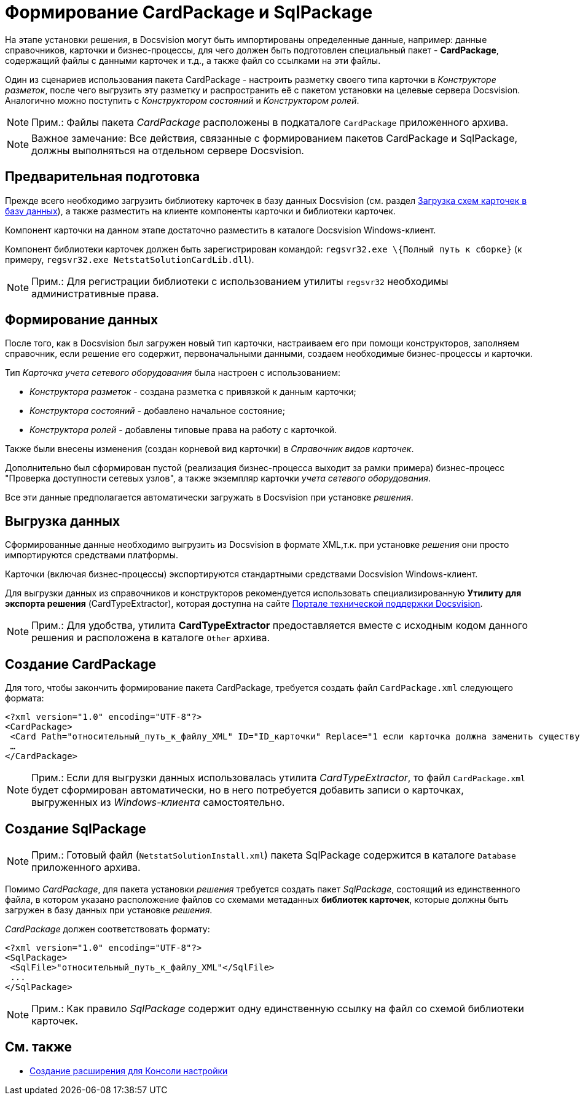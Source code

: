 = Формирование CardPackage и SqlPackage

На этапе установки решения, в Docsvision могут быть импортированы определенные данные, например: данные справочников, карточки и бизнес-процессы, для чего должен быть подготовлен специальный пакет - *CardPackage*, содержащий файлы с данными карточек и т.д., а также файл со ссылками на эти файлы.

Один из сценариев использования пакета CardPackage - настроить разметку своего типа карточки в _Конструкторе разметок_, после чего выгрузить эту разметку и распространить её с пакетом установки на целевые сервера Docsvision. Аналогично можно поступить с _Конструктором состояний_ и _Конструктором ролей_.

[NOTE]
====
[.note__title]#Прим.:# Файлы пакета _CardPackage_ расположены в подкаталоге `CardPackage` приложенного архива.
====

[NOTE]
====
[.note__title]#Важное замечание:# Все действия, связанные с формированием пакетов CardPackage и SqlPackage, должны выполняться на отдельном сервере Docsvision.
====

== Предварительная подготовка

Прежде всего необходимо загрузить библиотеку карточек в базу данных Docsvision (см. раздел xref:CardsDevDataSchemeUploadBase.adoc[Загрузка схем карточек в базу данных]), а также разместить на клиенте компоненты карточки и библиотеки карточек.

Компонент карточки на данном этапе достаточно разместить в каталоге Docsvision Windows-клиент.

Компонент библиотеки карточек должен быть зарегистрирован командой: `regsvr32.exe \{Полный путь к сборке}` (к примеру, `regsvr32.exe NetstatSolutionCardLib.dll`).

[NOTE]
====
[.note__title]#Прим.:# Для регистрации библиотеки с использованием утилиты `regsvr32` необходимы административные права.
====

== Формирование данных

После того, как в Docsvision был загружен новый тип карточки, настраиваем его при помощи конструкторов, заполняем справочник, если решение его содержит, первоначальными данными, создаем необходимые бизнес-процессы и карточки.

Тип _Карточка учета сетевого оборудования_ была настроен с использованием:

* _Конструктора разметок_ - создана разметка с привязкой к данным карточки;
* _Конструктора состояний_ - добавлено начальное состояние;
* _Конструктора ролей_ - добавлены типовые права на работу с карточкой.

Также были внесены изменения (создан корневой вид карточки) в _Справочник видов карточек_.

Дополнительно был сформирован пустой (реализация бизнес-процесса выходит за рамки примера) бизнес-процесс "Проверка доступности сетевых узлов", а также экземпляр карточки _учета сетевого оборудования_.

Все эти данные предполагается автоматически загружать в Docsvision при установке _решения_.

== Выгрузка данных

Сформированные данные необходимо выгрузить из Docsvision в формате XML,т.к. при установке _решения_ они просто импортируются средствами платформы.

Карточки (включая бизнес-процессы) экспортируются стандартными средствами Docsvision Windows-клиент.

Для выгрузки данных из справочников и конструкторов рекомендуется использовать специализированную *Утилиту для экспорта решения* (CardTypeExtractor), которая доступна на сайте https://docsvision.zendesk.com/entries/22151452-%D0%AD%D0%BA%D1%81%D0%25%22[Портале технической поддержки Docsvision].

[NOTE]
====
[.note__title]#Прим.:# Для удобства, утилита *CardTypeExtractor* предоставляется вместе с исходным кодом данного решения и расположена в каталоге `Other` архива.
====

== Создание CardPackage

Для того, чтобы закончить формирование пакета CardPackage, требуется создать файл `CardPackage.xml` следующего формата:

[source,pre,codeblock,language-xml]
----
<?xml version="1.0" encoding="UTF-8"?>
<CardPackage>
 <Card Path="относительный_путь_к_файлу_XML" ID="ID_карточки" Replace="1 если карточка должна заменить существующую; 0 – если дополнить"/>
 …
</CardPackage> 
----

[NOTE]
====
[.note__title]#Прим.:# Если для выгрузки данных использовалась утилита _CardTypeExtractor_, то файл `CardPackage.xml` будет сформирован автоматически, но в него потребуется добавить записи о карточках, выгруженных из _Windows-клиента_ самостоятельно.
====

== Создание SqlPackage

[NOTE]
====
[.note__title]#Прим.:# Готовый файл (`NetstatSolutionInstall.xml`) пакета SqlPackage содержится в каталоге `Database` приложенного архива.
====

Помимо _CardPackage_, для пакета установки _решения_ требуется создать пакет _SqlPackage_, состоящий из единственного файла, в котором указано расположение файлов со схемами метаданных *библиотек карточек*, которые должны быть загружен в базу данных при установке _решения_.

_CardPackage_ должен соответствовать формату:

[source,pre,codeblock,language-xml]
----
<?xml version="1.0" encoding="UTF-8"?>
<SqlPackage>
 <SqlFile>"относительный_путь_к_файлу_XML"</SqlFile>
 ...
</SqlPackage>
----

[NOTE]
====
[.note__title]#Прим.:# Как правило _SqlPackage_ содержит одну единственную ссылку на файл со схемой библиотеки карточек.
====

== См. также

* xref:CreateSnapIn.adoc[Создание расширения для Консоли настройки]
